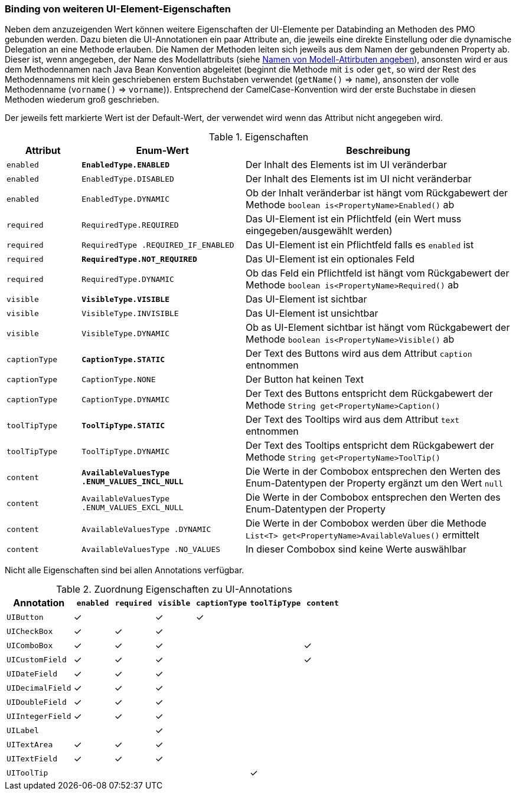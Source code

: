 :jbake-title: Binding von weiteren UI-Elment-Eigenschaften
:jbake-type: section
:jbake-status: published
:jbake-tags: architektur

:source-dir: ../../../java

[[binding-ui-element-properties]]
=== Binding von weiteren UI-Element-Eigenschaften

Neben dem anzuzeigenden Wert können weitere Eigenschaften der UI-Elemente per Databinding an Methoden des PMO gebunden werden. Dazu bieten die UI-Annotationen ein paar Attribute an, die jeweils eine direkte Einstellung oder die dynamische Delegation an eine Methode erlauben. Die Namen der Methoden leiten sich jeweils aus dem Namen der gebundenen Property ab. Dieser ist, wenn angegeben, der Name des Modellattributs (siehe <<modell-attribut-namen, Namen von Modell-Attirbuten angeben>>), ansonsten wird er aus dem Methodennamen nach Java Bean Konvention abgeleitet (beginnt die Methode mit `is` oder `get`, so wird der Rest des Methodennamens mit klein geschriebenen erstem Buchstaben verwendet (`getName()` ⇒ `name`), ansonsten der volle Methodenname (`vorname()` ⇒ `vorname`)). Entsprechend der CamelCase-Konvention wird der erste Buchstabe in diesen Methoden wiederum groß geschrieben.

Der jeweils fett markierte Wert ist der Default-Wert, der verwendet wird wenn das Attribut nicht angegeben wird.

[cols="5,11,18"]
.Eigenschaften
|===
|Attribut |Enum-Wert| Beschreibung

|`enabled`   |*`EnabledType.ENABLED`*   |Der Inhalt des Elements ist im UI veränderbar
|`enabled`   |`EnabledType.DISABLED` |Der Inhalt des Elements ist im UI nicht veränderbar
|`enabled`   |`EnabledType.DYNAMIC`  |Ob der Inhalt veränderbar ist hängt vom Rückgabewert der Methode `boolean is<PropertyName>Enabled()` ab

|`required`  |`RequiredType.REQUIRED`             |Das UI-Element ist ein Pflichtfeld (ein Wert muss eingegeben/ausgewählt werden)
|`required`  |`RequiredType
               .REQUIRED_IF_ENABLED` |Das UI-Element ist ein Pflichtfeld falls es `enabled` ist
|`required`  |*`RequiredType.NOT_REQUIRED`*          |Das UI-Element ist ein optionales Feld
|`required`  |`RequiredType.DYNAMIC`              |Ob das Feld ein Pflichtfeld ist hängt vom Rückgabewert der Methode `boolean is<PropertyName>Required()` ab

|`visible`   |*`VisibleType.VISIBLE`*    |Das UI-Element ist sichtbar
|`visible`   |`VisibleType.INVISIBLE` |Das UI-Element ist unsichtbar
|`visible`   |`VisibleType.DYNAMIC`   |Ob as UI-Element sichtbar ist hängt vom Rückgabewert der Methode `boolean is<PropertyName>Visible()` ab

|`captionType`   |*`CaptionType.STATIC`*   |Der Text des Buttons wird aus dem Attribut `caption` entnommen
|`captionType`   |`CaptionType.NONE`     |Der Button hat keinen Text
|`captionType`   |`CaptionType.DYNAMIC`  |Der Text des Buttons entspricht dem Rückgabewert der Methode `String get<PropertyName>Caption()`

|`toolTipType`   |*`ToolTipType.STATIC`*   |Der Text des Tooltips wird aus dem Attribut `text` entnommen
|`toolTipType`   |`ToolTipType.DYNAMIC`  |Der Text des Tooltips entspricht dem Rückgabewert der Methode `String get<PropertyName>ToolTip()`

|`content`  |*`AvailableValuesType
              .ENUM_VALUES_INCL_NULL`* |Die Werte in der Combobox entsprechen den Werten des Enum-Datentypen der Property ergänzt um den Wert `null`
|`content`  |`AvailableValuesType
              .ENUM_VALUES_EXCL_NULL`  |Die Werte in der Combobox entsprechen den Werten des Enum-Datentypen der Property
|`content`  |`AvailableValuesType
              .DYNAMIC`                |Die Werte in der Combobox werden über die Methode `List<T> get<PropertyName>AvailableValues()` ermittelt
|`content`  |`AvailableValuesType
              .NO_VALUES`              |In dieser Combobox sind keine Werte auswählbar
|===

Nicht alle Eigenschaften sind bei allen Annotations verfügbar.

[cols="5,^3,^3,^3,^4,^4,^3"]
.Zuordnung Eigenschaften zu UI-Annotations
|===
|Annotation        |`enabled` |`required` |`visible` |`captionType` |`toolTipType` |`content`

|`UIButton`       |✓		   |			|✓			|✓				 |				 | 
|`UICheckBox`     |✓		   |✓			|✓			|				 |				 | 
|`UIComboBox`     |✓		   |✓			|✓			|				 |				 |✓ 
|`UICustomField` |✓		   |✓			|✓			|				 |				 |✓ 
|`UIDateField`   |✓		   |✓			|✓			|				 |				 |  
|`UIDecimalField`|✓		   |✓			|✓			|				 |				 |  
|`UIDoubleField` |✓		   |✓			|✓			|				 |				 |  
|`UIIntegerField`|✓		   |✓			|✓			|				 |				 |  
|`UILabel`        |		   |			|✓			|				 |				 |  
|`UITextArea`    |✓		   |✓			|✓			|				 |				 | 
|`UITextField`   |✓		   |✓			|✓			|				 |				 | 
|`UIToolTip`     |			   |			|			|				 |✓				 | 
|===


